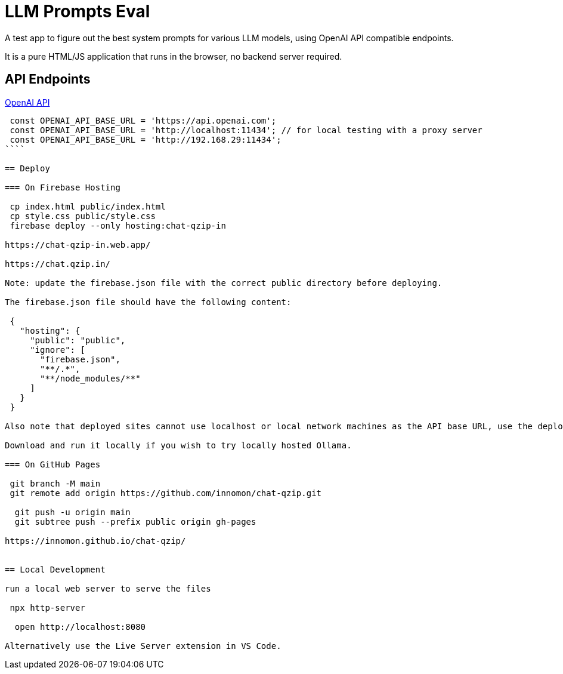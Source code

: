 = LLM Prompts Eval
A test app to figure out the best system prompts for various LLM models, using OpenAI API compatible endpoints.

It is a pure HTML/JS application that runs in the browser, no backend server required.

== API Endpoints

https://platform.openai.com/docs/api-reference/chat/create[OpenAI API]

```ts 

 const OPENAI_API_BASE_URL = 'https://api.openai.com';
 const OPENAI_API_BASE_URL = 'http://localhost:11434'; // for local testing with a proxy server
 const OPENAI_API_BASE_URL = 'http://192.168.29:11434';
````

== Deploy

=== On Firebase Hosting

 cp index.html public/index.html
 cp style.css public/style.css
 firebase deploy --only hosting:chat-qzip-in

https://chat-qzip-in.web.app/

https://chat.qzip.in/

Note: update the firebase.json file with the correct public directory before deploying.

The firebase.json file should have the following content:

 {
   "hosting": {
     "public": "public",
     "ignore": [
       "firebase.json",
       "**/.*",
       "**/node_modules/**"
     ]
   }
 }

Also note that deployed sites cannot use localhost or local network machines as the API base URL, use the deployed URL instead.

Download and run it locally if you wish to try locally hosted Ollama.

=== On GitHub Pages

 git branch -M main
 git remote add origin https://github.com/innomon/chat-qzip.git  

  git push -u origin main
  git subtree push --prefix public origin gh-pages

https://innomon.github.io/chat-qzip/


== Local Development  

run a local web server to serve the files

 npx http-server 

  open http://localhost:8080

Alternatively use the Live Server extension in VS Code.

